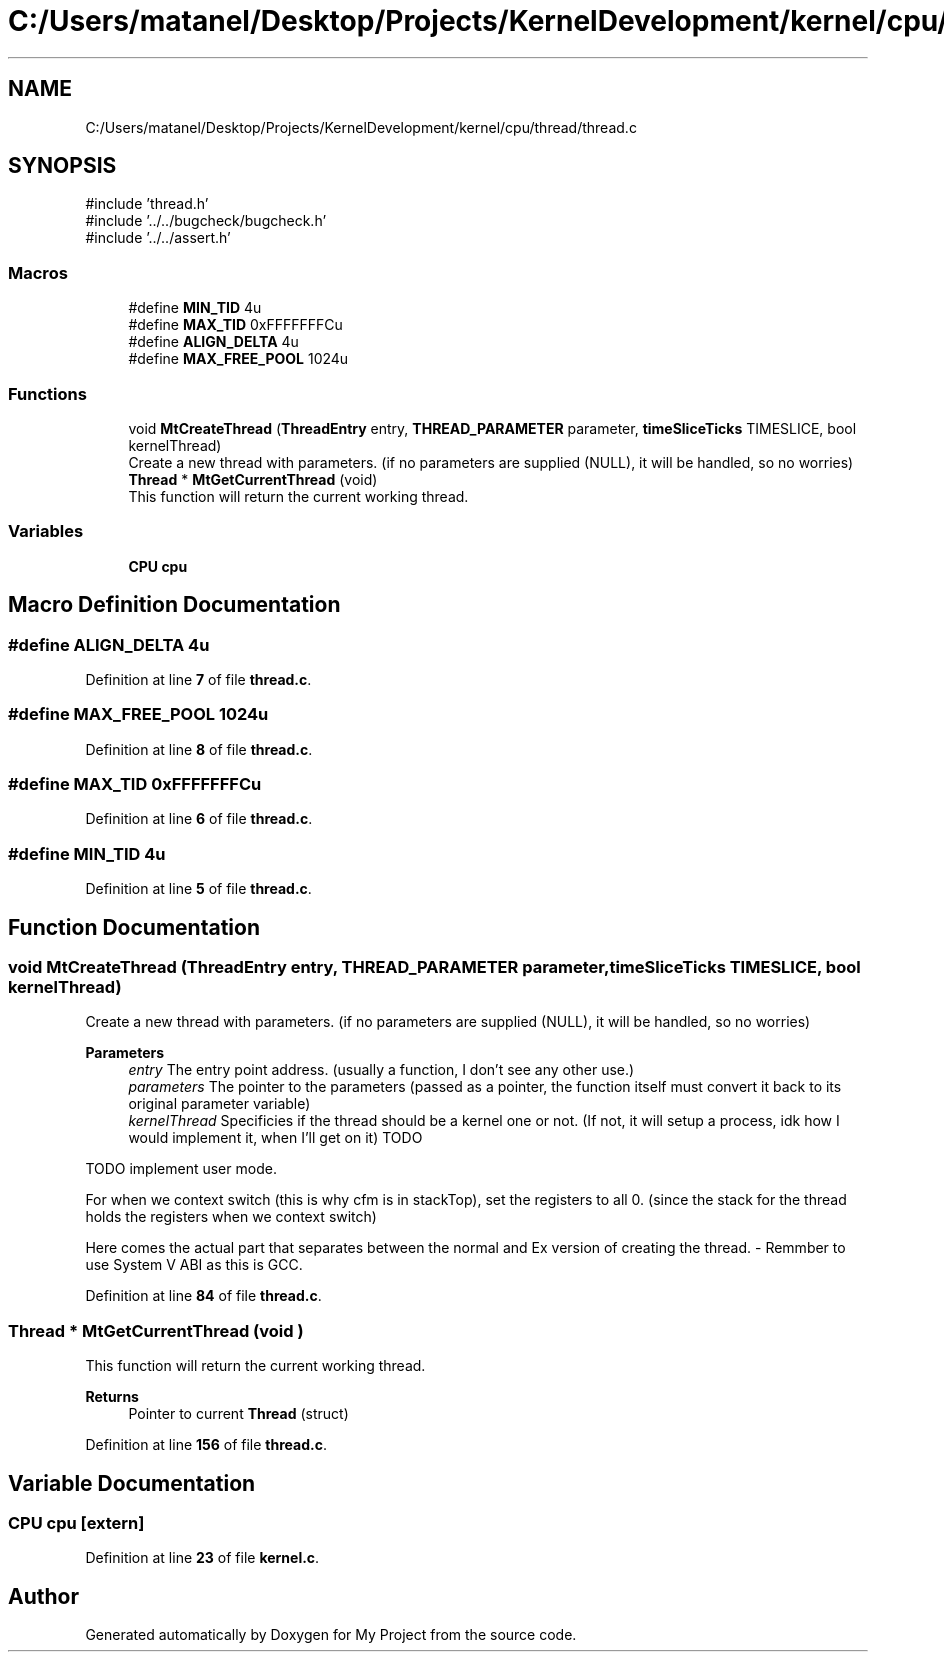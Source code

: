 .TH "C:/Users/matanel/Desktop/Projects/KernelDevelopment/kernel/cpu/thread/thread.c" 3 "My Project" \" -*- nroff -*-
.ad l
.nh
.SH NAME
C:/Users/matanel/Desktop/Projects/KernelDevelopment/kernel/cpu/thread/thread.c
.SH SYNOPSIS
.br
.PP
\fR#include 'thread\&.h'\fP
.br
\fR#include '\&.\&./\&.\&./bugcheck/bugcheck\&.h'\fP
.br
\fR#include '\&.\&./\&.\&./assert\&.h'\fP
.br

.SS "Macros"

.in +1c
.ti -1c
.RI "#define \fBMIN_TID\fP   4u"
.br
.ti -1c
.RI "#define \fBMAX_TID\fP   0xFFFFFFFCu"
.br
.ti -1c
.RI "#define \fBALIGN_DELTA\fP   4u"
.br
.ti -1c
.RI "#define \fBMAX_FREE_POOL\fP   1024u"
.br
.in -1c
.SS "Functions"

.in +1c
.ti -1c
.RI "void \fBMtCreateThread\fP (\fBThreadEntry\fP entry, \fBTHREAD_PARAMETER\fP parameter, \fBtimeSliceTicks\fP TIMESLICE, bool kernelThread)"
.br
.RI "Create a new thread with parameters\&. (if no parameters are supplied (NULL), it will be handled, so no worries) "
.ti -1c
.RI "\fBThread\fP * \fBMtGetCurrentThread\fP (void)"
.br
.RI "This function will return the current working thread\&. "
.in -1c
.SS "Variables"

.in +1c
.ti -1c
.RI "\fBCPU\fP \fBcpu\fP"
.br
.in -1c
.SH "Macro Definition Documentation"
.PP 
.SS "#define ALIGN_DELTA   4u"

.PP
Definition at line \fB7\fP of file \fBthread\&.c\fP\&.
.SS "#define MAX_FREE_POOL   1024u"

.PP
Definition at line \fB8\fP of file \fBthread\&.c\fP\&.
.SS "#define MAX_TID   0xFFFFFFFCu"

.PP
Definition at line \fB6\fP of file \fBthread\&.c\fP\&.
.SS "#define MIN_TID   4u"

.PP
Definition at line \fB5\fP of file \fBthread\&.c\fP\&.
.SH "Function Documentation"
.PP 
.SS "void MtCreateThread (\fBThreadEntry\fP entry, \fBTHREAD_PARAMETER\fP parameter, \fBtimeSliceTicks\fP TIMESLICE, bool kernelThread)"

.PP
Create a new thread with parameters\&. (if no parameters are supplied (NULL), it will be handled, so no worries) 
.PP
\fBParameters\fP
.RS 4
\fIentry\fP The entry point address\&. (usually a function, I don't see any other use\&.)
.br
\fIparameters\fP The pointer to the parameters (passed as a pointer, the function itself must convert it back to its original parameter variable)
.br
\fIkernelThread\fP Specificies if the thread should be a kernel one or not\&. (If not, it will setup a process, idk how I would implement it, when I'll get on it) TODO
.RE
.PP
TODO implement user mode\&.

.PP
For when we context switch (this is why cfm is in stackTop), set the registers to all 0\&. (since the stack for the thread holds the registers when we context switch)

.PP
Here comes the actual part that separates between the normal and Ex version of creating the thread\&. - Remmber to use System V ABI as this is GCC\&.
.PP
Definition at line \fB84\fP of file \fBthread\&.c\fP\&.
.SS "\fBThread\fP * MtGetCurrentThread (void )"

.PP
This function will return the current working thread\&. 
.PP
\fBReturns\fP
.RS 4
Pointer to current \fBThread\fP (struct)
.RE
.PP

.PP
Definition at line \fB156\fP of file \fBthread\&.c\fP\&.
.SH "Variable Documentation"
.PP 
.SS "\fBCPU\fP cpu\fR [extern]\fP"

.PP
Definition at line \fB23\fP of file \fBkernel\&.c\fP\&.
.SH "Author"
.PP 
Generated automatically by Doxygen for My Project from the source code\&.
